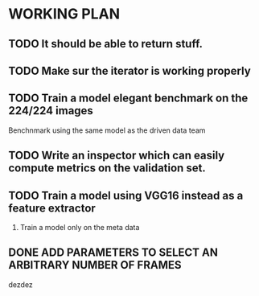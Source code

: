 * WORKING PLAN

** TODO It should be able to return stuff.

** TODO Make sur the iterator is working properly
** TODO Train a model elegant benchmark on the 224/224 images

   Benchnmark using the same model as the driven data team

** TODO Write an inspector which can easily compute metrics on the validation set.

** TODO Train a model using VGG16 instead as a feature extractor

   1. Train a model only on the meta data

** DONE ADD PARAMETERS TO SELECT AN ARBITRARY NUMBER OF FRAMES
   CLOSED: [2017-11-11 Sat 12:29]
dezdez

